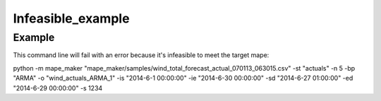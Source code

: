 Infeasible_example
===================

Example
^^^^^^^

This command line will fail with an error because it's infeasible to meet the target mape:

::

python -m mape_maker "mape_maker/samples/wind_total_forecast_actual_070113_063015.csv" -st "actuals" -n 5 -bp "ARMA" -o "wind_actuals_ARMA_1" -is "2014-6-1 00:00:00" -ie "2014-6-30 00:00:00" -sd "2014-6-27 01:00:00" -ed "2014-6-29 00:00:00" -s 1234